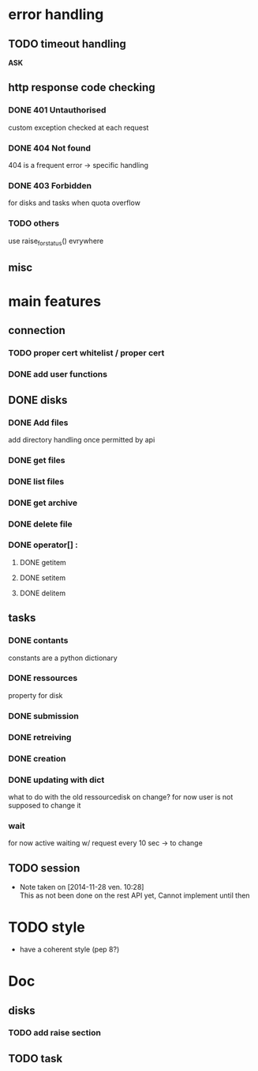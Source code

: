 # Api-python
* error handling
** TODO timeout handling
   *ASK*
** http response code checking
*** DONE 401 Untauthorised
    custom exception checked at each request
*** DONE 404 Not found
    404 is a frequent error -> specific handling
*** DONE 403 Forbidden
    for disks and tasks when quota overflow
*** TODO others
    use raise_for_status() evrywhere
** misc
* main features
** connection
*** TODO proper cert whitelist / proper cert
*** DONE add user functions
** DONE disks
*** DONE Add files
    add directory handling once permitted by api
*** DONE get files
*** DONE list files
*** DONE get archive
*** DONE delete file
*** DONE operator[] :
**** DONE getitem
**** DONE setitem
**** DONE delitem
** tasks
*** DONE contants
    constants are a python dictionary
*** DONE ressources
    property for disk
*** DONE submission
*** DONE retreiving
*** DONE creation
*** DONE updating with dict
    what to do with the old ressourcedisk on change?
    for now user is not supposed to change it
*** wait
    for now active waiting w/ request every 10 sec -> to change
** TODO session
   - Note taken on [2014-11-28 ven. 10:28] \\
     This as not been done on the rest API yet,
     Cannot implement until then
* TODO style
 - have a coherent style (pep 8?)
* Doc
** disks
*** TODO add raise section
** TODO task
